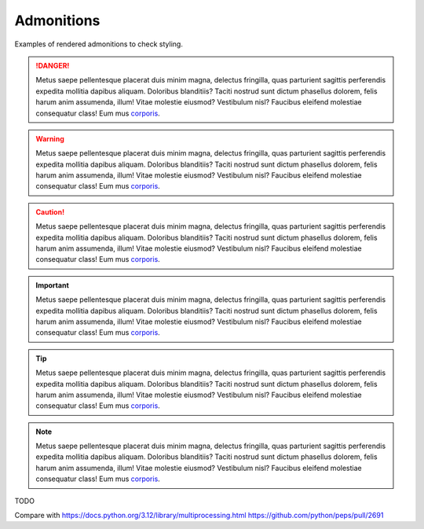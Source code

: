Admonitions
===========

Examples of rendered admonitions to check styling.

.. danger::

   Metus saepe pellentesque placerat duis minim magna, delectus fringilla,
   quas parturient sagittis perferendis expedita mollitia dapibus aliquam.
   Doloribus blanditiis? Taciti nostrud sunt dictum phasellus dolorem, felis
   harum anim assumenda, illum! Vitae molestie eiusmod? Vestibulum nisl?
   Faucibus eleifend molestiae consequatur class! Eum mus
   `corporis <https://github.com/python/peps>`__.

.. warning::

   Metus saepe pellentesque placerat duis minim magna, delectus fringilla,
   quas parturient sagittis perferendis expedita mollitia dapibus aliquam.
   Doloribus blanditiis? Taciti nostrud sunt dictum phasellus dolorem, felis
   harum anim assumenda, illum! Vitae molestie eiusmod? Vestibulum nisl?
   Faucibus eleifend molestiae consequatur class! Eum mus
   `corporis <https://github.com/python/peps>`__.

.. caution::

   Metus saepe pellentesque placerat duis minim magna, delectus fringilla,
   quas parturient sagittis perferendis expedita mollitia dapibus aliquam.
   Doloribus blanditiis? Taciti nostrud sunt dictum phasellus dolorem, felis
   harum anim assumenda, illum! Vitae molestie eiusmod? Vestibulum nisl?
   Faucibus eleifend molestiae consequatur class! Eum mus
   `corporis <https://github.com/python/peps>`__.

.. important::

   Metus saepe pellentesque placerat duis minim magna, delectus fringilla,
   quas parturient sagittis perferendis expedita mollitia dapibus aliquam.
   Doloribus blanditiis? Taciti nostrud sunt dictum phasellus dolorem, felis
   harum anim assumenda, illum! Vitae molestie eiusmod? Vestibulum nisl?
   Faucibus eleifend molestiae consequatur class! Eum mus
   `corporis <https://github.com/python/peps>`__.

.. tip::

   Metus saepe pellentesque placerat duis minim magna, delectus fringilla,
   quas parturient sagittis perferendis expedita mollitia dapibus aliquam.
   Doloribus blanditiis? Taciti nostrud sunt dictum phasellus dolorem, felis
   harum anim assumenda, illum! Vitae molestie eiusmod? Vestibulum nisl?
   Faucibus eleifend molestiae consequatur class! Eum mus
   `corporis <https://github.com/python/peps>`__.

.. note::

   Metus saepe pellentesque placerat duis minim magna, delectus fringilla,
   quas parturient sagittis perferendis expedita mollitia dapibus aliquam.
   Doloribus blanditiis? Taciti nostrud sunt dictum phasellus dolorem, felis
   harum anim assumenda, illum! Vitae molestie eiusmod? Vestibulum nisl?
   Faucibus eleifend molestiae consequatur class! Eum mus
   `corporis <https://github.com/python/peps>`__.

TODO

Compare with https://docs.python.org/3.12/library/multiprocessing.html
https://github.com/python/peps/pull/2691

